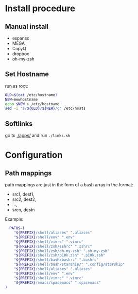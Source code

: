 :PROPERTIES:
#+TITLE: Luctins.cfg - personal curated config files
#+AUTHOR: Lucas Martins Mendes
#+DATE:
#+OPTIONS: toc:nil todo:nil
#+FILETAGS: readme
#+TAGS:
#+STARTUP: content
:END:



* Install procedure
** Manual install
+ espanso
+ MEGA
+ CopyQ
+ dropbox
+ oh-my-zsh
** Set Hostname
run as root:
#+begin_src bash
  OLD=$(cat /etc/hostname)
  NEW=newhostname
  echo $NEW > /etc/hostname
  sed -i "s/${OLD}/${NEW}/g" /etc/hosts
#+end_src
** Softlinks
go to [[./apps/]] and run =./links.sh=
* Configuration
** Path mappings
path mappings are just in the form of a bash array in the format:
- src1, dest1,
- src2, dest2,
- ...,
- srcn, destn

Example:
#+begin_src bash
  PATHS=(
    "${PREFIX}/shell/aliases" ".aliases"
    "${PREFIX}/shell/env" ".env"
    "${PREFIX}/shell/vimrc" ".vimrc"
    "${PREFIX}/shell/zsh/zshrc" ".zshrc"
    "${PREFIX}/shell/zsh/oh-my-zsh" ".oh-my-zsh"
    "${PREFIX}/shell/zsh/p10k.zsh" ".p10k.zsh"
    "${PREFIX}/shell/bash/bashrc" ".bashrc"
    "${PREFIX}/shell/bash/starship/" ".config/starship"
    "${PREFIX}/shell/aliases" ".aliases"
    "${PREFIX}/shell/env" ".env"
    "${PREFIX}/shell/vimrc" ".vimrc"
    "${PREFIX}/emacs/spacemacs" ".spacemacs"
)
#+end_src
